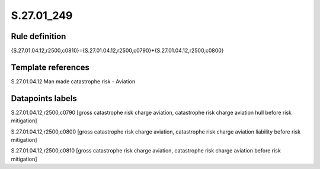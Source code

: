 ===========
S.27.01_249
===========

Rule definition
---------------

{S.27.01.04.12,r2500,c0810}={S.27.01.04.12,r2500,c0790}+{S.27.01.04.12,r2500,c0800}


Template references
-------------------

S.27.01.04.12 Man made catastrophe risk - Aviation


Datapoints labels
-----------------

S.27.01.04.12,r2500,c0790 [gross catastrophe risk charge aviation, catastrophe risk charge aviation hull before risk mitigation]

S.27.01.04.12,r2500,c0800 [gross catastrophe risk charge aviation, catastrophe risk charge aviation liability before risk mitigation]

S.27.01.04.12,r2500,c0810 [gross catastrophe risk charge aviation, catastrophe risk charge aviation before risk mitigation]




